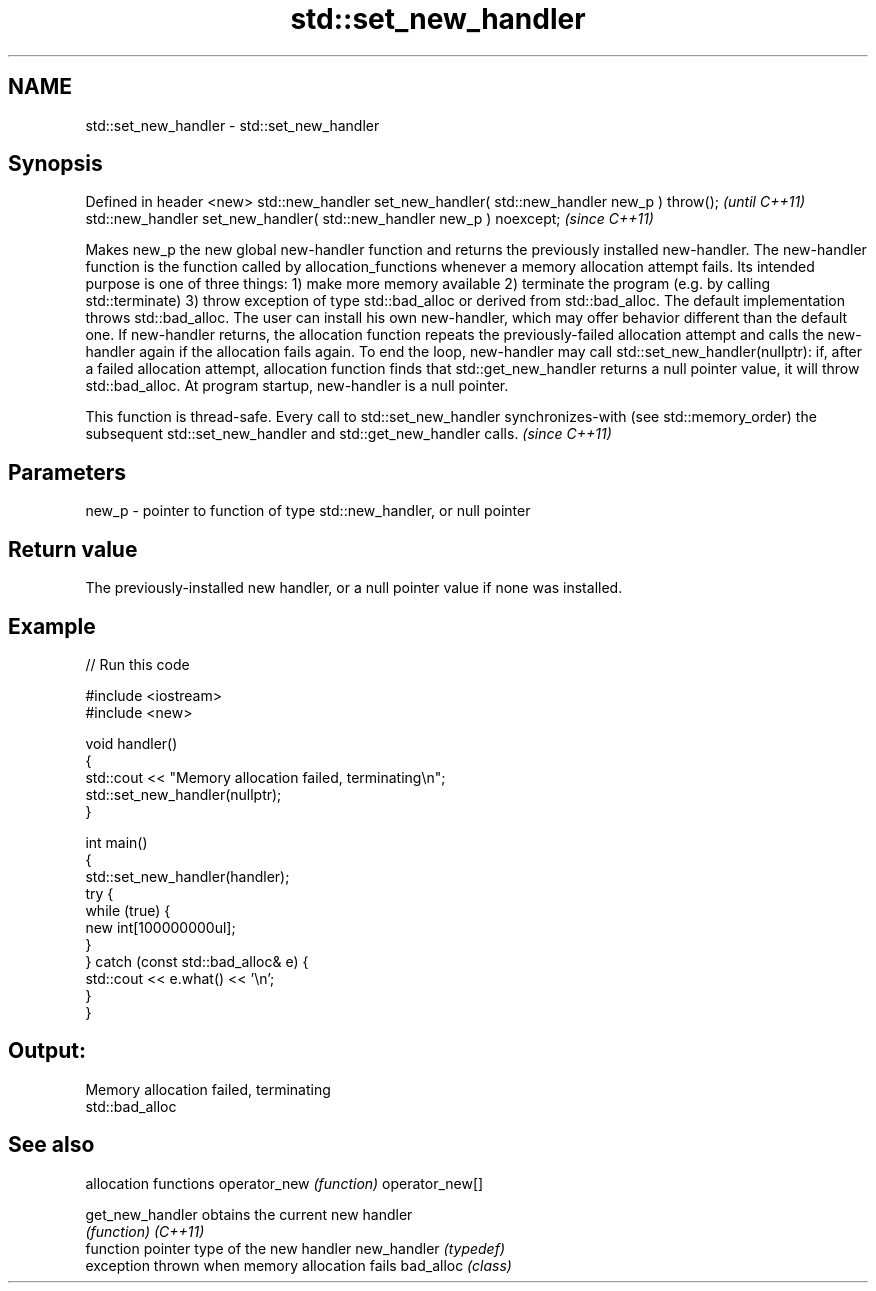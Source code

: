 .TH std::set_new_handler 3 "2020.03.24" "http://cppreference.com" "C++ Standard Libary"
.SH NAME
std::set_new_handler \- std::set_new_handler

.SH Synopsis

Defined in header <new>
std::new_handler set_new_handler( std::new_handler new_p ) throw();   \fI(until C++11)\fP
std::new_handler set_new_handler( std::new_handler new_p ) noexcept;  \fI(since C++11)\fP

Makes new_p the new global new-handler function and returns the previously installed new-handler.
The new-handler function is the function called by allocation_functions whenever a memory allocation attempt fails. Its intended purpose is one of three things:
1) make more memory available
2) terminate the program (e.g. by calling std::terminate)
3) throw exception of type std::bad_alloc or derived from std::bad_alloc.
The default implementation throws std::bad_alloc. The user can install his own new-handler, which may offer behavior different than the default one.
If new-handler returns, the allocation function repeats the previously-failed allocation attempt and calls the new-handler again if the allocation fails again. To end the loop, new-handler may call std::set_new_handler(nullptr): if, after a failed allocation attempt, allocation function finds that std::get_new_handler returns a null pointer value, it will throw std::bad_alloc.
At program startup, new-handler is a null pointer.

This function is thread-safe. Every call to std::set_new_handler synchronizes-with (see std::memory_order) the subsequent std::set_new_handler and std::get_new_handler calls. \fI(since C++11)\fP


.SH Parameters


new_p - pointer to function of type std::new_handler, or null pointer


.SH Return value

The previously-installed new handler, or a null pointer value if none was installed.

.SH Example


// Run this code

  #include <iostream>
  #include <new>

  void handler()
  {
      std::cout << "Memory allocation failed, terminating\\n";
      std::set_new_handler(nullptr);
  }

  int main()
  {
      std::set_new_handler(handler);
      try {
          while (true) {
              new int[100000000ul];
          }
      } catch (const std::bad_alloc& e) {
          std::cout << e.what() << '\\n';
      }
  }

.SH Output:

  Memory allocation failed, terminating
  std::bad_alloc


.SH See also


                allocation functions
operator_new    \fI(function)\fP
operator_new[]

get_new_handler obtains the current new handler
                \fI(function)\fP
\fI(C++11)\fP
                function pointer type of the new handler
new_handler     \fI(typedef)\fP
                exception thrown when memory allocation fails
bad_alloc       \fI(class)\fP




